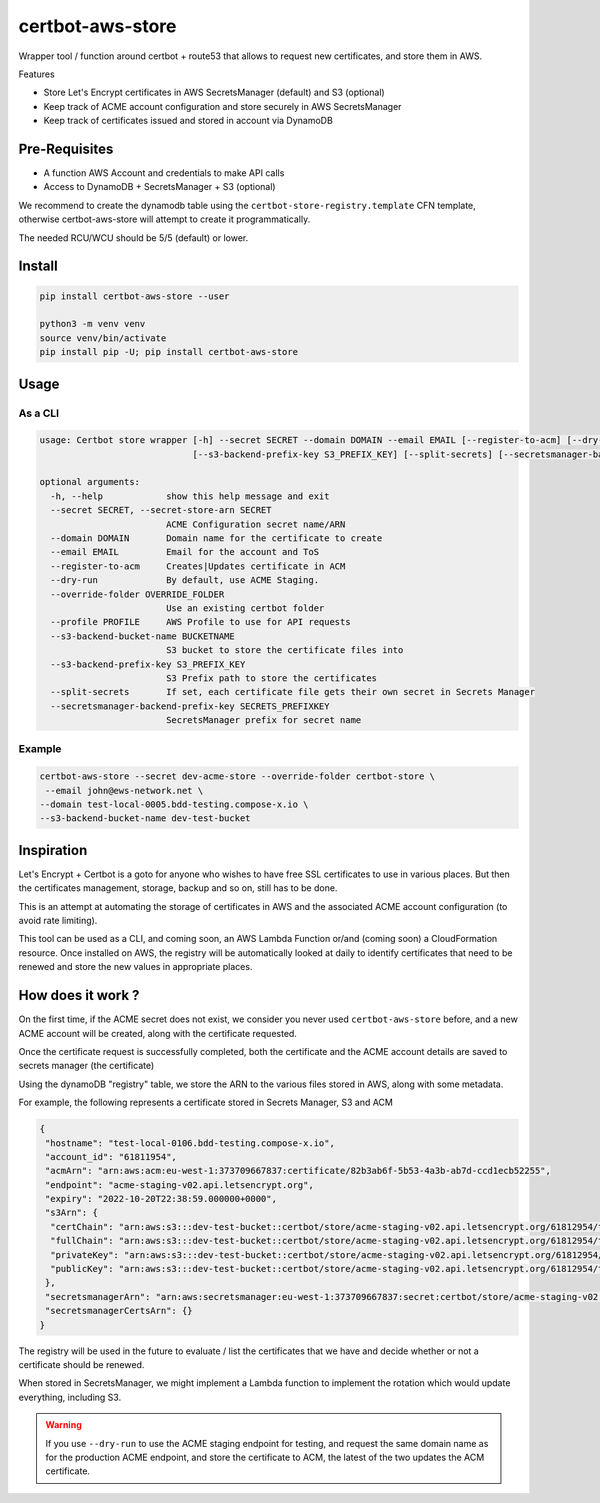 ==================================
certbot-aws-store
==================================

Wrapper tool / function around certbot + route53 that allows to request new certificates, and store them in AWS.

Features

* Store Let's Encrypt certificates in AWS SecretsManager (default) and S3 (optional)
* Keep track of ACME account configuration and store securely in AWS SecretsManager
* Keep track of certificates issued and stored in account via DynamoDB

Pre-Requisites
================

* A function AWS Account and credentials to make API calls
* Access to DynamoDB + SecretsManager + S3 (optional)

We recommend to create the dynamodb table using the ``certbot-store-registry.template`` CFN template, otherwise
certbot-aws-store will attempt to create it programmatically.

The needed RCU/WCU should be 5/5 (default) or lower.

Install
=========

.. code-block::

    pip install certbot-aws-store --user

    python3 -m venv venv
    source venv/bin/activate
    pip install pip -U; pip install certbot-aws-store

Usage
======

As a CLI
----------


.. code-block::

    usage: Certbot store wrapper [-h] --secret SECRET --domain DOMAIN --email EMAIL [--register-to-acm] [--dry-run] [--override-folder OVERRIDE_FOLDER] [--profile PROFILE] [--s3-backend-bucket-name BUCKETNAME]
                                 [--s3-backend-prefix-key S3_PREFIX_KEY] [--split-secrets] [--secretsmanager-backend-prefix-key SECRETS_PREFIXKEY]

    optional arguments:
      -h, --help            show this help message and exit
      --secret SECRET, --secret-store-arn SECRET
                            ACME Configuration secret name/ARN
      --domain DOMAIN       Domain name for the certificate to create
      --email EMAIL         Email for the account and ToS
      --register-to-acm     Creates|Updates certificate in ACM
      --dry-run             By default, use ACME Staging.
      --override-folder OVERRIDE_FOLDER
                            Use an existing certbot folder
      --profile PROFILE     AWS Profile to use for API requests
      --s3-backend-bucket-name BUCKETNAME
                            S3 bucket to store the certificate files into
      --s3-backend-prefix-key S3_PREFIX_KEY
                            S3 Prefix path to store the certificates
      --split-secrets       If set, each certificate file gets their own secret in Secrets Manager
      --secretsmanager-backend-prefix-key SECRETS_PREFIXKEY
                            SecretsManager prefix for secret name

Example
--------

.. code-block::

    certbot-aws-store --secret dev-acme-store --override-folder certbot-store \
     --email john@ews-network.net \
    --domain test-local-0005.bdd-testing.compose-x.io \
    --s3-backend-bucket-name dev-test-bucket


Inspiration
=============

Let's Encrypt + Certbot is a goto for anyone who wishes to have free SSL certificates to use in various places.
But then the certificates management, storage, backup and so on, still has to be done.

This is an attempt at automating the storage of certificates in AWS and the associated ACME account configuration
(to avoid rate limiting).

This tool can be used as a CLI, and coming soon, an AWS Lambda Function or/and (coming soon) a CloudFormation resource.
Once installed on AWS, the registry will be automatically looked at daily to identify certificates that need to be
renewed and store the new values in appropriate places.

How does it work ?
=====================

On the first time, if the ACME secret does not exist, we consider you never used ``certbot-aws-store`` before,
and a new ACME account will be created, along with the certificate requested.

Once the certificate request is successfully completed, both the certificate and the ACME account details are saved
to secrets manager (the certificate)

Using the dynamoDB "registry" table, we store the ARN to the various files stored in AWS, along with some metadata.

For example, the following represents a certificate stored in Secrets Manager, S3 and ACM

.. code-block:: json

    {
     "hostname": "test-local-0106.bdd-testing.compose-x.io",
     "account_id": "61811954",
     "acmArn": "arn:aws:acm:eu-west-1:373709667837:certificate/82b3ab6f-5b53-4a3b-ab7d-ccd1ecb52255",
     "endpoint": "acme-staging-v02.api.letsencrypt.org",
     "expiry": "2022-10-20T22:38:59.000000+0000",
     "s3Arn": {
      "certChain": "arn:aws:s3:::dev-test-bucket::certbot/store/acme-staging-v02.api.letsencrypt.org/61812954/test-local-0106.bdd-testing.compose-x.io/chain.pem",
      "fullChain": "arn:aws:s3:::dev-test-bucket::certbot/store/acme-staging-v02.api.letsencrypt.org/61812954/test-local-0106.bdd-testing.compose-x.io/fullchain.pem",
      "privateKey": "arn:aws:s3:::dev-test-bucket::certbot/store/acme-staging-v02.api.letsencrypt.org/61812954/test-local-0106.bdd-testing.compose-x.io/privkey.pem",
      "publicKey": "arn:aws:s3:::dev-test-bucket::certbot/store/acme-staging-v02.api.letsencrypt.org/61812954/test-local-0106.bdd-testing.compose-x.io/cert.pem"
     },
     "secretsmanagerArn": "arn:aws:secretsmanager:eu-west-1:373709667837:secret:certbot/store/acme-staging-v02.api.letsencrypt.org/61812954/test-local-0106.bdd-testing.compose-x.io-HpgyTD",
     "secretsmanagerCertsArn": {}
    }

The registry will be used in the future to evaluate / list the certificates that we have and decide whether or not
a certificate should be renewed.

When stored in SecretsManager, we might implement a Lambda function to implement the rotation which would update
everything, including S3.

.. warning::

    If you use ``--dry-run`` to use the ACME staging endpoint for testing, and request the same domain name as for
    the production ACME endpoint, and store the certificate to ACM, the latest of the two updates the ACM certificate.
